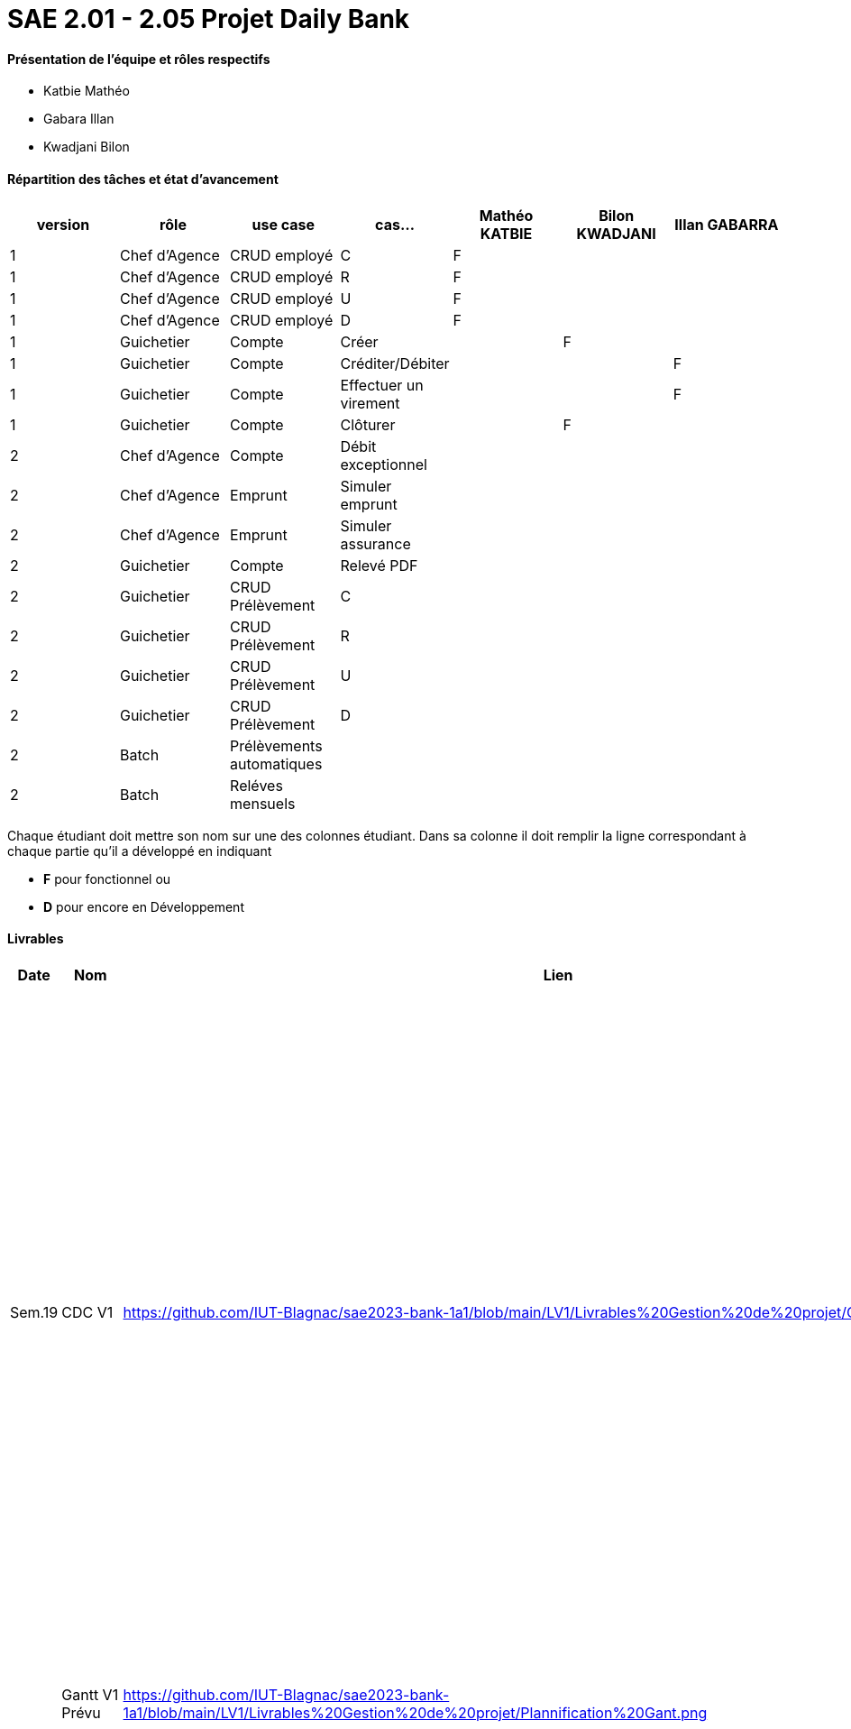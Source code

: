 = SAE 2.01 - 2.05 Projet Daily Bank


==== Présentation de l'équipe et rôles respectifs
- Katbie Mathéo
- Gabara Illan
- Kwadjani Bilon 

==== Répartition des tâches et état d'avancement
[options="header,footer"]
|=======================
|version|rôle     |use case   |cas...                 |   Mathéo KATBIE | Bilon KWADJANI  |   Illan GABARRA 
|1    |Chef d’Agence    |CRUD employé  |C| F | |
|1    |Chef d’Agence    |CRUD employé  |R| F | |
|1    |Chef d’Agence |CRUD employé  |U| F | |
|1    |Chef d’Agence   |CRUD employé  |D| F | |
|1    |Guichetier     | Compte | Créer| | F | 
|1    |Guichetier     | Compte | Créditer/Débiter|| |F
|1    |Guichetier     | Compte | Effectuer un virement|| |F
|1    |Guichetier     | Compte | Clôturer|  | F | 
|2    |Chef d’Agence     | Compte | Débit exceptionnel|| | 
|2    |Chef d’Agence     | Emprunt | Simuler emprunt|| | 
|2    |Chef d’Agence     | Emprunt | Simuler assurance|| | 
|2    |Guichetier     | Compte | Relevé PDF|| | 
|2    |Guichetier     | CRUD Prélèvement | C|| | 
|2    |Guichetier     | CRUD Prélèvement | R|| | 
|2    |Guichetier     | CRUD Prélèvement | U|| | 
|2    |Guichetier     | CRUD Prélèvement | D|| | 
|2    |Batch     | Prélèvements automatiques | || | 
|2    |Batch     | Reléves mensuels | || | 

|=======================


Chaque étudiant doit mettre son nom sur une des colonnes étudiant.
Dans sa colonne il doit remplir la ligne correspondant à chaque partie qu'il a développé en indiquant

*	*F* pour fonctionnel ou
*	*D* pour encore en Développement

==== Livrables

[cols="1,2,2,5",options=header]
|===
| Date    | Nom         |  Lien                             | Retour
| Sem.19  | CDC V1      |https://github.com/IUT-Blagnac/sae2023-bank-1a1/blob/main/LV1/Livrables%20Gestion%20de%20projet/CDCUV1.adoc                                 |  Manque nom du projet sur page de garde/Client.          V1 est prévue le 16/05, les dates de livrables se donnent à la fin dans les contraintes orga. Présenter les utilisateurs de l'appli et leur rôle, vous pouvez utiliser les UC V0 pour décrire l'existant. Idem pour V1. Il faut prioriser les fonctionnalités à developper.Il manque la description des fichiers fournis avec V0, l'architecture de l'appli. N'y a t'il pas également des contraintes juridiques ? de sécurité ? 
|         |Gantt V1 Prévu|  https://github.com/IUT-Blagnac/sae2023-bank-1a1/blob/main/LV1/Livrables%20Gestion%20de%20projet/Plannification%20Gant.png                             |Il manque des tâches notamment doc User et les jalons avec les dates de livrables.
| 16/05  | CdC V2final|https://github.com/IUT-Blagnac/sae2023-bank-1a1/blob/main/LV2/Livrables%20Gestion%20de%20projet/CDCUV2.adoc                                     |  Note 16/20  Bon travail. Plan à revoir, la problématique arrive un peu tard. Paragraphes non numérotés, des fautes. Manque UC V1 et V2 commentés ainsi que qq règles de gestion (ex. Clôture compte). A noter que la note peut être modulée pour les 2 étudiants qui n'ont pas participé à la rédaction du CDCU à défendre au bilan.
|         | Gantt V1 Réalisé |https://github.com/IUT-Blagnac/sae2023-bank-1a1/blob/main/LV1/Livrables%20Gestion%20de%20projet/Planification%20GANTT%20V1%20R%C3%A9alis%C3%A9%20.png|     Ok attention au format 
|         | Gantt V2 Prevu|https://github.com/IUT-Blagnac/sae2023-bank-1a1/blob/main/LV2/Livrables%20Gestion%20de%20projet/Planification%20GANTT%20V2.png|     Pb format, à mettre en pdf. Attention il y a des fautes d'orthographe dans le nom des tâches.
|         | Doc. Tec. V1 |    https://github.com/IUT-Blagnac/sae2023-bank-1a1/blob/main/LV1/Livrable%20Dev/Documentation-TechniqueV1.adoc    |    Mettre des schémas pour expliquer l'architecture et pourquoi pas les fonctionnalités. Inscrire un client c'est créer un client ... Il manque des explications dans les fonctionnalités non développées pas Illan. Le reste est bien.
|         | Doc User V1    |   https://github.com/IUT-Blagnac/sae2023-bank-1a1/blob/main/LV1/Livrables%20Gestion%20de%20projet/documentUtilisateur.adoc     | Reprendre les bonnes pratiques du cdcu :  page de garde, sommaire interactif ...  Reprendre la présentation des utilisateurs et classer les fonctions par utilisateur. Comment l'utilisateur s'assure que son action a été bien réalisée ? ex. à la suite d'une modification d'un client par exemple. Si ça ne marche pas qui dois-je contacter ? Est-ce que le jar se lance qqsoit mon système d'exploitation, que dois-je avoir installé ? 
|         | Recette V1  |https://github.com/IUT-Blagnac/sae2023-bank-1a1/blob/main/LV1/Livrable%20Dev/Cahier%20de%20recetteV1.adoc| 
|         | Suivi projet V1|https://github.com/orgs/IUT-Blagnac/projects/7/views/1 |  QQ doc non livrées à temps. Pensez à créer un milestone V2 avec les issues du Gantt V2. Des issues ne sont pas affectées. Il manque les task list dans les issues notamment de dev. Bon courage !
|         | Code V1 |  https://github.com/IUT-Blagnac/sae2023-bank-1a1/tree/main/LV1/DailyBank  | 
|         | jar projet V1 |   https://github.com/IUT-Blagnac/sae2023-bank-1a1/blob/main/LV1/Livrable%20Dev/DailyBank-1.0%20.jar | 
|         | Javadoc V1 |  https://github.com/IUT-Blagnac/sae2023-bank-1a1/tree/main/LV1/Livrable%20Dev/javadoc  |
| 26/05   | Gantt V2  réalisé    |       | 
|         | Doc. Util. V2 |         |         
|         | Doc. Tec. V2 |                |     
|         | Code V2    |                     | 
|         | Recette V2 |                      | 
|         | `jar` projet |    | 

|===
